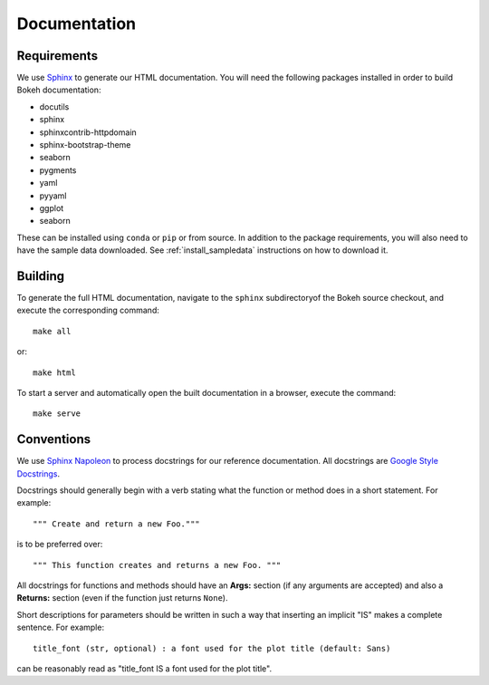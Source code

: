 .. _devguide_documentation:

Documentation
=============

Requirements
------------

We use Sphinx_ to generate our HTML documentation. You will need the following
packages installed in order to build Bokeh documentation:

* docutils
* sphinx
* sphinxcontrib-httpdomain
* sphinx-bootstrap-theme
* seaborn
* pygments
* yaml
* pyyaml
* ggplot
* seaborn

These can be installed using ``conda`` or ``pip`` or from source. In
addition to the package requirements, you will also need to have the sample
data downloaded. See :ref:`install_sampledata` instructions on how to
download it.

Building
--------

To generate the full HTML documentation, navigate to the ``sphinx``
subdirectoryof the Bokeh source checkout, and execute the corresponding
command::

    make all

or::

    make html

To start a server and automatically open the built documentation in a
browser, execute the command::

    make serve

Conventions
-----------

We use `Sphinx Napoleon`_ to process docstrings for our reference
documentation. All docstrings are `Google Style Docstrings`_.

Docstrings should generally begin with a verb stating what the function
or method does in a short statement. For example::

    """ Create and return a new Foo."""

is to be preferred over::

    """ This function creates and returns a new Foo. """

All docstrings for functions and methods should have an **Args:** section
(if any arguments are accepted) and also a **Returns:** section (even if
the function just returns ``None``).

Short descriptions for parameters should be written in such a way that
inserting an implicit "IS" makes a complete sentence. For example::

    title_font (str, optional) : a font used for the plot title (default: Sans)

can be reasonably read as "title_font IS a font used for the plot title".

.. _Google Style Docstrings: http://sphinxcontrib-napoleon.readthedocs.org/en/latest/example_google.html#example-google
.. _Sphinx: http://sphinx-doc.org
.. _Sphinx Napoleon: http://sphinxcontrib-napoleon.readthedocs.org/en/latest/index.html


